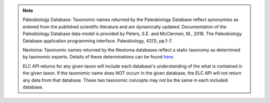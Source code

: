 
.. note::
    Paleobiology Database: Taxonomic names returned by the Paleobiology Database reflect synonymies as entered from the published scientific literature and are dynamically updated. Documentation of the Paleobiology Database data model is provided by Peters, S.E. and McClennen, M., 2016. The Paleobiology Database application programming interface. Paleobiology, 42(1), pp.1-7.
    
    Neotoma: Taxonomic names returned by the Neotoma databases reflect a static taxonomy as determined by taxonomic experts. Details of these determinations can be found `here <http://neotoma-manual.readthedocs.io/en/latest/db_design_concepts.html#taxonomy-and-synonymy>`_.
    
    ELC API returns for any given taxon will include each database's understanding of the what is contained in the given taxon. If the taxonomic name does NOT occurr in the given database, the ELC API will not return any data from that database. These two taxonomic concepts may not be the same in each included database.
    
